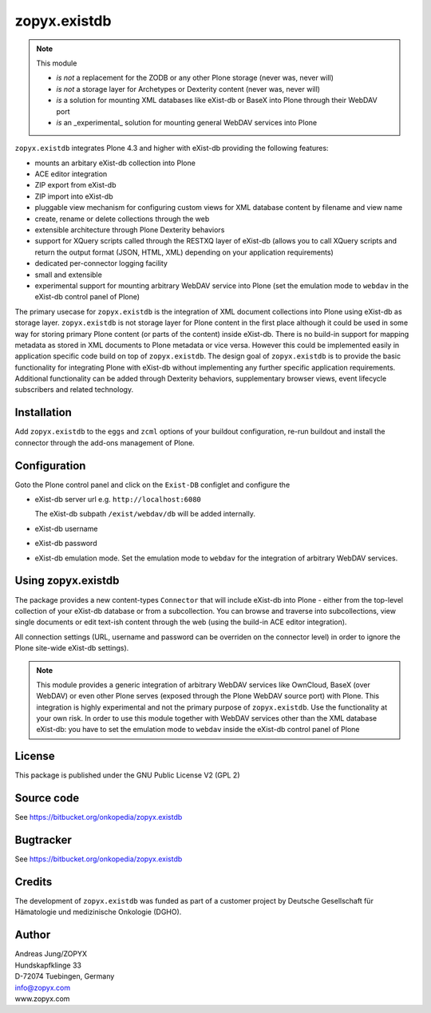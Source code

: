 zopyx.existdb
=============

.. note:: This module  

  - *is not* a replacement for the ZODB or any other Plone storage (never was, never will)
  - *is not* a storage layer for Archetypes or Dexterity content (never was, never will)
  - *is* a solution for mounting XML databases like eXist-db or
    BaseX into Plone through their WebDAV port
  - *is* an _experimental_ solution for mounting general WebDAV 
    services into Plone

``zopyx.existdb`` integrates  Plone 4.3 and higher with 
eXist-db providing the following features:

- mounts an arbitary eXist-db collection into Plone
- ACE editor integration
- ZIP export from eXist-db
- ZIP import into eXist-db
- pluggable view mechanism for configuring custom views for XML database  
  content by filename and view name
- create, rename or delete collections through the web
- extensible architecture through Plone Dexterity behaviors
- support for XQuery scripts called through the RESTXQ layer of eXist-db
  (allows you to call XQuery scripts and return the output format (JSON,
  HTML, XML) depending on your application requirements)
- dedicated per-connector logging facility
- small and extensible
- experimental support for mounting arbitrary WebDAV service into Plone (set
  the emulation mode to ``webdav`` in the eXist-db control panel of Plone)

The primary usecase for ``zopyx.existdb`` is the integration of XML document
collections into Plone using eXist-db as storage layer. ``zopyx.existdb`` is
not storage layer for Plone content in the first place although it could be
used in some way for storing primary Plone content (or parts of the content)
inside eXist-db. There is no build-in support for mapping metadata as stored in
XML documents to Plone metadata or vice versa. However this could be
implemented easily in application specific code build on top of
``zopyx.existdb``. The design goal of ``zopyx.existdb`` is to provide the basic
functionality for integrating Plone with eXist-db without implementing any
further specific application requirements.  Additional functionality can be
added through Dexterity behaviors, supplementary browser views, event lifecycle
subscribers and related technology.

Installation
------------

Add ``zopyx.existdb`` to the ``eggs`` and ``zcml`` options of your buildout
configuration, re-run buildout and install the connector through the add-ons
management of Plone.

Configuration
-------------

Goto the Plone control panel and click on the ``Exist-DB`` configlet and
configure the 

- eXist-db server url e.g. ``http://localhost:6080``

  The eXist-db subpath ``/exist/webdav/db`` will be added internally.

- eXist-db username

- eXist-db password

- eXist-db emulation mode. Set the emulation mode to ``webdav`` for the integration of
  arbitrary WebDAV services.


Using zopyx.existdb
-------------------
The package provides a new content-types ``Connector`` that will include
eXist-db into Plone - either from the top-level collection of your eXist-db
database or from a subcollection. You can browse and traverse into
subcollections, view single documents or edit text-ish content through the web
(using the build-in ACE editor integration).

All connection settings (URL, username and password can be overriden on 
the connector level) in order to ignore the Plone site-wide eXist-db
settings).

.. note:: This module provides a generic integration of arbitrary 
   WebDAV services like OwnCloud, BaseX (over WebDAV) or even other Plone
   serves (exposed through the Plone WebDAV source port) with Plone.
   This integration is highly experimental and not the primary purpose
   of ``zopyx.existdb``. Use the functionality at your own risk.
   In order to use this module together with WebDAV services other than the
   XML database eXist-db: you have to set the emulation mode to ``webdav``
   inside the eXist-db control panel of Plone

License
-------
This package is published under the GNU Public License V2 (GPL 2)

Source code
-----------
See https://bitbucket.org/onkopedia/zopyx.existdb

Bugtracker
----------
See https://bitbucket.org/onkopedia/zopyx.existdb

Credits
-------
The development of ``zopyx.existdb`` was funded as part of a customer project
by Deutsche Gesellschaft für Hämatologie und medizinische Onkologie (DGHO).


Author
------
| Andreas Jung/ZOPYX
| Hundskapfklinge 33
| D-72074 Tuebingen, Germany
| info@zopyx.com
| www.zopyx.com


